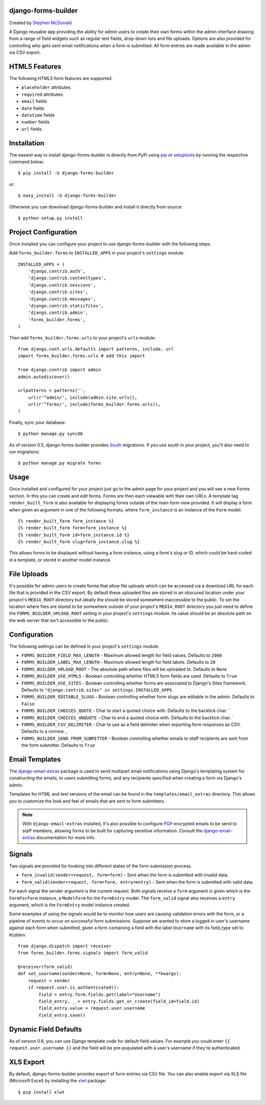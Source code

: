 .. image:: https://secure.travis-ci.org/stephenmcd/django-forms-builder.png?branch=master

django-forms-builder
====================

Created by `Stephen McDonald <http://twitter.com/stephen_mcd>`_

A Django reusable app providing the ability for admin users to create
their own forms within the admin interface drawing from a range of
field widgets such as regular text fields, drop-down lists and file
uploads. Options are also provided for controlling who gets sent email
notifications when a form is submitted. All form entries are made
available in the admin via CSV export.

HTML5 Features
==============

The following HTML5 form features are supported.

* ``placeholder`` attributes
* ``required`` attributes
* ``email`` fields
* ``date`` fields
* ``datetime`` fields
* ``number`` fields
* ``url`` fields

Installation
============

The easiest way to install django-forms-builder is directly from PyPi
using `pip`_ or `setuptools`_ by running the respective command below::

    $ pip install -U django-forms-builder

or::

    $ easy_install -U django-forms-builder

Otherwise you can download django-forms-builder and install it directly
from source::

    $ python setup.py install

Project Configuration
=====================

Once installed you can configure your project to use
django-forms-builder with the following steps.

Add ``forms_builder.forms`` to ``INSTALLED_APPS`` in your project's
``settings`` module::

    INSTALLED_APPS = (
        'django.contrib.auth',
        'django.contrib.contenttypes',
        'django.contrib.sessions',
        'django.contrib.sites',
        'django.contrib.messages',
        'django.contrib.staticfiles',
        'django.contrib.admin',
        'forms_builder.forms',
    )

Then add ``forms_builder.forms.urls`` to your project's ``urls``
module::

    from django.conf.urls.defaults import patterns, include, url
    import forms_builder.forms.urls # add this import

    from django.contrib import admin
    admin.autodiscover()

    urlpatterns = patterns('',
        url(r'^admin/', include(admin.site.urls)),
        url(r'^forms/', include(forms_builder.forms.urls)),
    )

Finally, sync your database::

    $ python manage.py syncdb

As of version 0.5, django-forms-builder provides `South`_ migrations. If
you use south in your project, you'll also need to run migrations::

    $ python manage.py migrate forms

Usage
=====

Once installed and configured for your project just go to the admin
page for your project and you will see a new Forms section. In this
you can create and edit forms. Forms are then each viewable with their
own URLs. A template tag ``render_built_form`` is also available for
displaying forms outside of the main form view provided. It will
display a form when given an argument in one of the following
formats, where ``form_instance`` is an instance of the ``Form`` model::

    {% render_built_form form_instance %}
    {% render_built_form form=form_instance %}
    {% render_built_form id=form_instance.id %}
    {% render_built_form slug=form_instance.slug %}

This allows forms to be displayed without having a form instance, using
a form's slug or ID, which could be hard-coded in a template, or stored
in another model instance.

File Uploads
============

It's possible for admin users to create forms that allow file uploads
which can be accessed via a download URL for each file that is provided
in the CSV export. By default these uploaded files are stored in an
obscured location under your project's ``MEDIA_ROOT`` directory but
ideally the should be stored somewhere inaccessible to the public. To
set the location where files are stored to be somewhere outside of your
project's ``MEDIA_ROOT`` directory you just need to define the
``FORMS_BUILDER_UPLOAD_ROOT`` setting in your project's ``settings``
module. Its value should be an absolute path on the web server that
isn't accessible to the public.

Configuration
=============

The following settings can be defined in your project's ``settings``
module.

* ``FORMS_BUILDER_FIELD_MAX_LENGTH`` - Maximum allowed length for
  field values. Defaults to ``2000``
* ``FORMS_BUILDER_LABEL_MAX_LENGTH`` - Maximum allowed length for
  field labels. Defaults to ``20``
* ``FORMS_BUILDER_UPLOAD_ROOT`` - The absolute path where files will
  be uploaded to. Defaults to ``None``
* ``FORMS_BUILDER_USE_HTML5`` - Boolean controlling whether HTML5 form
  fields are used. Defaults to ``True``
* ``FORMS_BUILDER_USE_SITES`` - Boolean controlling whether forms are
  associated to Django's Sites framework. Defaults to
  ``"django.contrib.sites" in settings.INSTALLED_APPS``
* ``FORMS_BUILDER_EDITABLE_SLUGS`` - Boolean controlling whether form
  slugs are editable in the admin. Defaults to ``False``
* ``FORMS_BUILDER_CHOICES_QUOTE`` - Char to start a quoted choice with.
  Defaults to the backtick char: `
* ``FORMS_BUILDER_CHOICES_UNQUOTE`` - Char to end a quoted choice with.
  Defaults to the backtick char: `
* ``FORMS_BUILDER_CSV_DELIMITER`` - Char to use as a field delimiter
  when exporting form responses as CSV. Defaults to a comma: ,
* ``FORMS_BUILDER_SEND_FROM_SUBMITTER`` - Boolean controlling whether
  emails to staff recipients are sent from the form submitter. Defaults
  to ``True``

Email Templates
===============

The `django-email-extras`_ package is used to send multipart email
notifications using Django's templating system for constructing the
emails, to users submitting forms, and any recipients specified when
creating a form via Django's admin.

Templates for HTML and text versions of the email can be found in the
``templates/email_extras`` directory. This allows you to customize the
look and feel of emails that are sent to form submitters.

.. note::

    With ``django-email-extras`` installed, it's also possible to
    configure `PGP`_ encrypted emails to be send to staff members,
    allowing forms to be built for capturing sensitive information.
    Consult the `django-email-extras`_ documentation for more info.

Signals
=======

Two signals are provided for hooking into different states of the form
submission process.

* ``form_invalid(sender=request, form=form)`` - Sent when the form is
  submitted with invalid data.
* ``form_valid(sender=request, form=form, entry=entry)`` - Sent when
  the form is submitted with valid data.

For each signal the sender argument is the current request. Both
signals receive a ``form`` argument is given which is the
``FormForForm`` instance, a ``ModelForm`` for the ``FormEntry`` model.
The ``form_valid`` signal also receives a ``entry`` argument, which is
the ``FormEntry`` model instance created.

Some examples of using the signals would be to monitor how users are
causing validation errors with the form, or a pipeline of events to
occur on successful form submissions. Suppose we wanted to store a
logged in user's username against each form when submitted, given
a form containing a field with the label ``Username`` with its
field_type set to ``Hidden``::

    from django.dispatch import receiver
    from forms_builder.forms.signals import form_valid

    @receiver(form_valid)
    def set_username(sender=None, form=None, entry=None, **kwargs):
        request = sender
        if request.user.is_authenticated():
            field = entry.form.fields.get(label="Username")
            field_entry, _ = entry.fields.get_or_create(field_id=field.id)
            field_entry.value = request.user.username
            field_entry.save()

Dynamic Field Defaults
======================

As of version 0.6, you can use Django template code for default field
values. For example you could enter ``{{ request.user.username }}`` and
the field will be pre-populated with a user's username if they're
authenticated.

XLS Export
==========

By default, django-forms-builder provides export of form entries via
CSV file. You can also enable export via XLS file (Microsoft Excel)
by installing the `xlwt`_ package::

  $ pip install xlwt

.. _`pip`: http://www.pip-installer.org/
.. _`setuptools`: http://pypi.python.org/pypi/setuptools
.. _`South`: http://south.aeracode.org/
.. _`django-email-extras`: https://github.com/stephenmcd/django-email-extras
.. _`PGP`: http://en.wikipedia.org/wiki/Pretty_Good_Privacy
.. _`xlwt`: http://www.python-excel.org/
